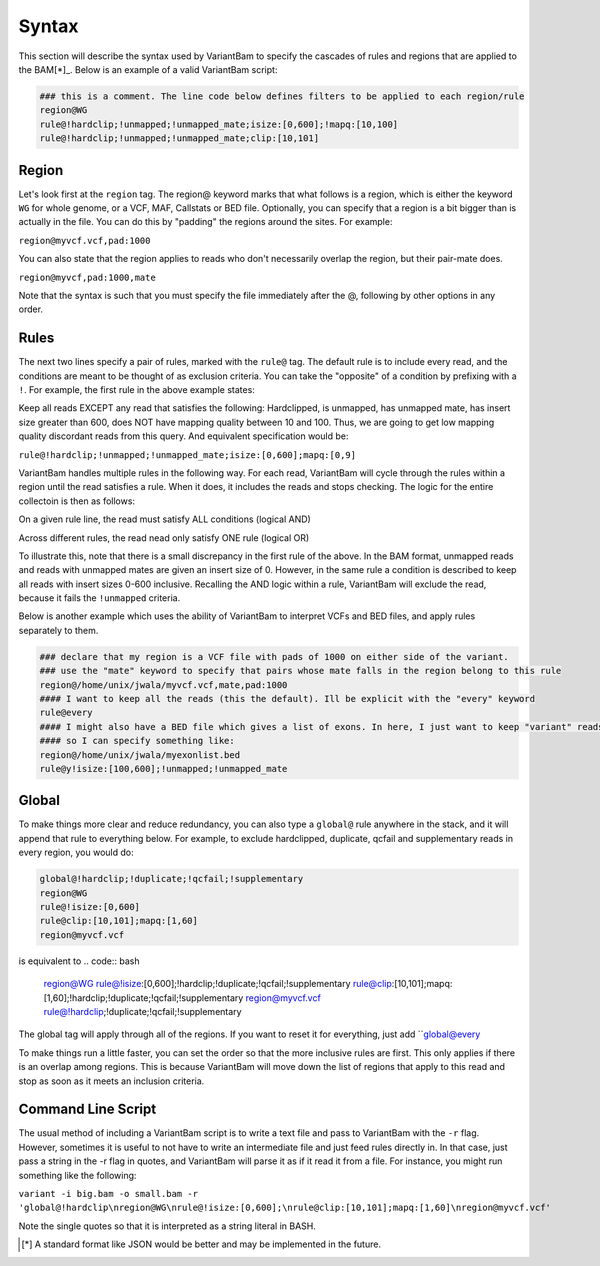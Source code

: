 Syntax
------

This section will describe the syntax used by VariantBam to specify the cascades of rules and regions 
that are applied to the BAM[*]_. Below is an example of a valid VariantBam script:

.. code:: bash

    ### this is a comment. The line code below defines filters to be applied to each region/rule
    region@WG
    rule@!hardclip;!unmapped;!unmapped_mate;isize:[0,600];!mapq:[10,100]
    rule@!hardclip;!unmapped;!unmapped_mate;clip:[10,101]

Region
~~~~~~

Let's look first at the ``region`` tag. The region@ keyword marks that what follows is a region, 
which is either the keyword ``WG`` for whole genome, or a VCF, MAF, Callstats or BED file. Optionally,
you can specify that a region is a bit bigger than is actually in the file. You can do this by "padding"
the regions around the sites. For example:

``region@myvcf.vcf,pad:1000``

You can also state that the region applies to reads who don't necessarily overlap the region, but their pair-mate does.

``region@myvcf,pad:1000,mate``

Note that the syntax is such that you must specify the file immediately after the @, following by other options
in any order.

Rules
~~~~~

The next two lines specify a pair of rules, marked with the ``rule@`` tag. 
The default rule is to include every read, and the conditions are meant to be 
thought of as exclusion criteria. You can take the "opposite" of a condition by prefixing
with a ``!``. For example, the first rule in the above example states:

Keep all reads EXCEPT any read that satisfies the following: Hardclipped, is unmapped, has unmapped mate,
has insert size greater than 600, does NOT have mapping quality between 10 and 100. Thus, we are going to get low mapping 
quality discordant reads from this query. And equivalent specification would be:

``rule@!hardclip;!unmapped;!unmapped_mate;isize:[0,600];mapq:[0,9]``

VariantBam handles multiple rules in the following way. For each read, VariantBam 
will cycle through the rules within a region until the read satisfies a rule. When it 
does, it includes the reads and stops checking. The logic for the entire collectoin is then as follows:

On a given rule line, the read must satisfy ALL conditions (logical AND)

Across different rules, the read nead only satisfy ONE rule (logical OR)

To illustrate this, note that there is a small discrepancy in the first rule of the above. In the BAM format, 
unmapped reads and reads with unmapped mates are given an insert size of 0. However, in the same rule 
a condition is described to keep all reads with insert sizes 0-600 inclusive. Recalling the AND logic
within a rule, VariantBam will exclude the read, because it fails the ``!unmapped`` criteria.

Below is another example which uses the ability of VariantBam to interpret VCFs and BED files,
and apply rules separately to them.

.. code:: bash

    ### declare that my region is a VCF file with pads of 1000 on either side of the variant.
    ### use the "mate" keyword to specify that pairs whose mate falls in the region belong to this rule
    region@/home/unix/jwala/myvcf.vcf,mate,pad:1000
    #### I want to keep all the reads (this the default). Ill be explicit with the "every" keyword
    rule@every
    #### I might also have a BED file which gives a list of exons. In here, I just want to keep "variant" reads
    #### so I can specify something like:
    region@/home/unix/jwala/myexonlist.bed 
    rule@y!isize:[100,600];!unmapped;!unmapped_mate

Global
~~~~~~

To make things more clear and reduce redundancy, you can also type a ``global@`` rule anywhere in the stack,
and it will append that rule to everything below. For example, to exclude hardclipped, duplicate, qcfail and 
supplementary reads in every region, you would do:

.. code:: bash

    global@!hardclip;!duplicate;!qcfail;!supplementary
    region@WG
    rule@!isize:[0,600]
    rule@clip:[10,101];mapq:[1,60]
    region@myvcf.vcf
is equivalent to
.. code:: bash

    region@WG
    rule@!isize:[0,600];!hardclip;!duplicate;!qcfail;!supplementary
    rule@clip:[10,101];mapq:[1,60];!hardclip;!duplicate;!qcfail;!supplementary
    region@myvcf.vcf
    rule@!hardclip;!duplicate;!qcfail;!supplementary
	
The global tag will apply through all of the regions. If you want to reset it for everything, just add ``global@every

To make things run a little faster, you can set the order so that the more inclusive rules are first. This only
applies if there is an overlap among regions. This is because VariantBam will move down the list of regions
that apply to this read and stop as soon as it meets an inclusion criteria. 

Command Line Script
~~~~~~~~~~~~~~~~~~~

The usual method of including a VariantBam script is to write a text file and pass to
VariantBam with the ``-r`` flag. However, sometimes it is useful to not have to write an intermediate
file and just feed rules directly in. In that case, just pass a string in the -r flag in quotes, and VariantBam
will parse it as if it read it from a file. For instance, you might run
something like the following:

``variant -i big.bam -o small.bam -r 'global@!hardclip\nregion@WG\nrule@!isize:[0,600];\nrule@clip:[10,101];mapq:[1,60]\nregion@myvcf.vcf'``

Note the single quotes so that it is interpreted as a string literal in BASH.

.. [*] A standard format like JSON would be better and may be implemented in the future.
